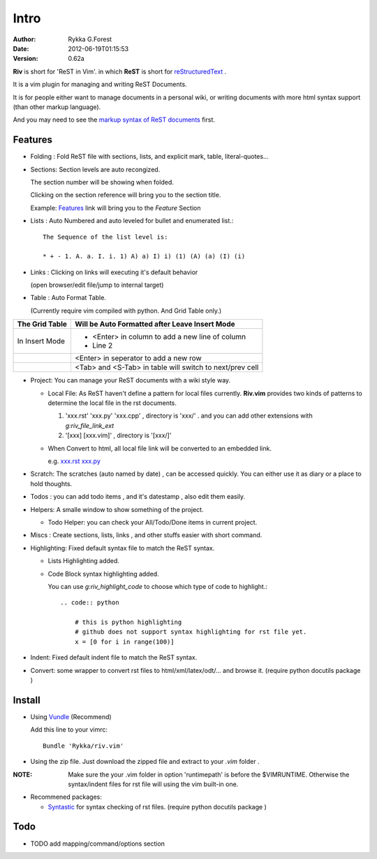 Intro
=====

:Author: Rykka G.Forest
:Date:   2012-06-19T01:15:53
:version: 0.62a

**Riv** is short for 'ReST in Vim'.
in which **ReST** is short for reStructuredText_ .

It is a vim plugin for managing and writing ReST Documents.

.. _reStructuredText: http://docutils.sourceforge.net/rst.html

It is for people either want to manage documents in a personal wiki,
or writing documents with more html syntax support (than other markup language).

And you may need to see the `markup syntax of ReST documents`__ first.

__ http://docutils.sourceforge.net/docs/ref/rst/restructuredtext.html

Features
--------
    
* Folding : Fold ReST file with sections, lists, and explicit mark, table, 
  literal-quotes...
* Sections: Section levels are auto recongized.

  The section number will be showing when folded.

  Clicking on the section reference will bring you to the section title.
  
  Example: Features_ link will bring you to the `Feature` Section

* Lists : Auto Numbered and auto leveled for bullet and enumerated list.::

   The Sequence of the list level is:
   
   * + - 1. A. a. I. i. 1) A) a) I) i) (1) (A) (a) (I) (i)
    

* Links : Clicking on links will executing it's default behavior 

  (open browser/edit file/jump to internal target)

* Table : Auto Format Table. 

  (Currently require vim compiled with python. And Grid Table only.)

+-----------------+-----------------------------------------------------------+
| The Grid Table  |  Will be Auto Formatted after Leave Insert Mode           |
+=================+===========================================================+
| In Insert Mode  | - <Enter> in column to add a new line of column           |
|                 | - Line 2                                                  |
+-----------------+-----------------------------------------------------------+
|                 | <Enter> in seperator to add a new row                     |
+-----------------+-----------------------------------------------------------+
|                 | <Tab> and <S-Tab> in table will switch to next/prev cell  |
+-----------------+-----------------------------------------------------------+


* Project: You can manage your ReST documents with a wiki style way.

  + Local File: As ReST haven't define a pattern for local files currently.
    **Riv.vim**  provides two kinds of patterns to determine the local file
    in the rst documents. 
  
    1. 'xxx.rst' 'xxx.py' 'xxx.cpp' , directory is 'xxx/' .
       and you can add other extensions with `g:riv_file_link_ext`
    2. '[xxx] [xxx.vim]' , directory is '[xxx/]'

  + When Convert to html, all local file link will be converted to an embedded link.

    e.g. `xxx.rst <xxx.html>`_ `xxx.py <xxx.py>`_


* Scratch: The scratches (auto named by date) , can be accessed quickly.
  You can either use it as diary or a place to hold thoughts.

* Todos : you can add todo items , and it's datestamp , 
  also edit them easily.
* Helpers: A smalle window to show something of the project.

  + Todo Helper: you can check your All/Todo/Done items in current project.

* Miscs : Create sections, lists, links , 
  and other stuffs easier with short command.

* Highlighting: Fixed default syntax file to match the ReST syntax.

  +  Lists Highlighting added.
  +  Code Block syntax highlighting added.

     You can use `g:riv_highlight_code` to choose 
     which type of code to highlight.::
     
        .. code:: python
    
            # this is python highlighting
            # github does not support syntax highlighting for rst file yet.
            x = [0 for i in range(100)]
    

* Indent: Fixed default indent file to match the ReST syntax.


* Convert: some wrapper to convert rst files to html/xml/latex/odt/... 
  and browse it.
  (require python docutils package )

Install
-------
* Using Vundle_  (Recommend)

  Add this line to your vimrc::
 
    Bundle 'Rykka/riv.vim'

.. _Vundle: www.github.com/gmarik/vundle


* Using the zip file. 
  Just download the zipped file and extract to your `.vim` folder .

:NOTE: Make sure the your .vim folder in option 'runtimepath' 
       is before the $VIMRUNTIME. 
       Otherwise the syntax/indent files for rst file will using the vim built-in one.

* Recommened packages: 
    
  + Syntastic_  for syntax checking of rst files.
    (require python docutils package )

.. _Syntastic: https://github.com/scrooloose/syntastic

Todo
---------

* TODO add mapping/command/options section

